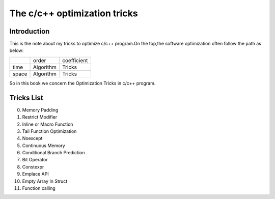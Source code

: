 The c/c++ optimization tricks
=================================

Introduction
--------------------

This is the note about my tricks to optimize c/c++ program.On the top,the
software optimization often follow the path as below:

+----------+-----------+-------------+
|          | order     | coefficient |
+----------+-----------+-------------+
| time     | Algorithm | Tricks      |
+----------+-----------+-------------+
| space    | Algorithm | Tricks      |
+----------+-----------+-------------+

So in this book we concern the Optimization Tricks in c/c++ program.

Tricks List
----------------------

000. Memory Padding

001. Restrict Modifier

002. Inline or Macro Function

003. Tail Function Optimization

004. Noexcept

005. Continuous Memory

006. Conditional Branch Prediction

007. Bit Operator

008. Constexpr

009. Emplace API

010. Empty Array In Struct

011. Function calling

